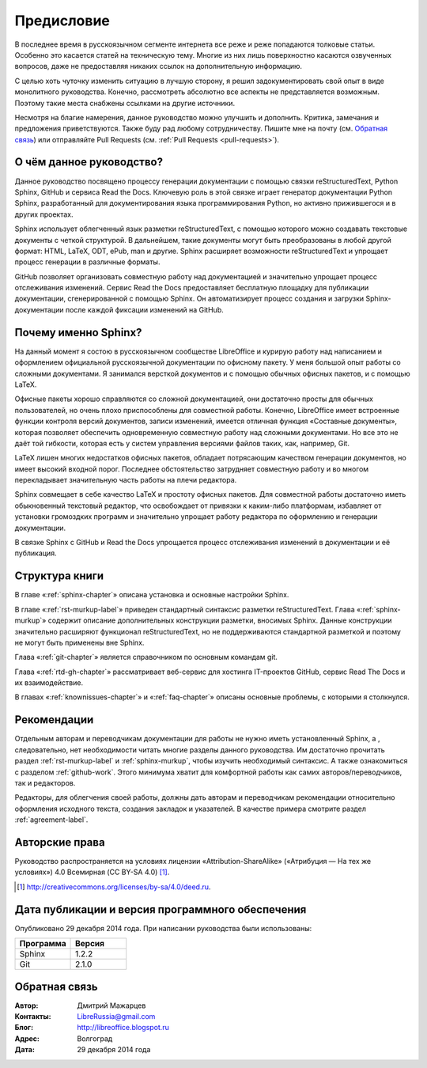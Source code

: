 .. Список автозамен:
.. |ло| replace:: LibreOffice
.. |lo| replace:: LibreOffice


.. Дата:
.. |date| date:: %d.%m.%Y

===========
Предисловие
===========

В последнее время в русскоязычном сегменте интернета все реже и реже попадаются толковые статьи. Особенно это касается статей на техническую тему. Многие из них лишь поверхностно касаются озвученных вопросов, даже не предоставляя никаких ссылок на дополнительную информацию.

С целью хоть чуточку изменить ситуацию в лучшую сторону, я решил задокументировать свой опыт в виде монолитного руководства. Конечно, рассмотреть абсолютно все аспекты не представляется возможным. Поэтому такие места снабжены ссылками на другие источники.

Несмотря на благие намерения, данное руководство можно улучшить и дополнить. Критика, замечания и предложения приветствуются. Также буду рад любому сотрудничеству. Пишите мне на почту (см. `Обратная связь`_) или отправляйте Pull Requests (см. :ref:`Pull Requests <pull-requests>`).

О чём данное руководство?
-------------------------

Данное руководство посвящено процессу генерации документации с помощью связки reStructuredText, Python Sphinx, GitHub и сервиса Read the Docs. Ключевую роль в этой связке играет генератор документации Python Sphinx, разработанный для документирования языка программирования Python, но активно прижившегося и в других проектах.

Sphinx использует облегченный язык разметки reStructuredText, с помощью которого можно создавать текстовые документы с четкой структурой. В дальнейшем, такие документы могут быть преобразованы в любой другой формат: HTML, LaTeX, ODT, ePub, man и другие. Sphinx расширяет возможности reStructuredText и упрощает процесс генерации в различные форматы.

GitHub позволяет организовать совместную работу над документацией и значительно упрощает процесс отслеживания изменений. Сервис Read the Docs предоставляет бесплатную площадку для публикации документации, сгенерированной с помощью Sphinx. Он автоматизирует процесс создания и загрузки Sphinx-документации после каждой фиксации изменений на GitHub.  

Почему именно Sphinx?
---------------------

На данный момент я состою в русскоязычном сообществе LibreOffice и курирую работу над написанием и оформлением официальной русскоязычной документации по офисному пакету. У меня большой опыт работы со сложными документами. Я занимался версткой документов и с помощью обычных офисных пакетов, и с помощью LaTeX.

Офисные пакеты хорошо справляются со сложной документацией, они достаточно просты для обычных пользователей, но очень плохо приспособлены для совместной работы. Конечно, LibreOffice имеет встроенные функции контроля версий документов, записи изменений, имеется отличная функция «Составные документы», которая позволяет обеспечить одновременную совместную работу над сложными документами. Но все это не даёт той гибкости, которая есть у систем управления версиями файлов таких, как, например, Git.

LaTeX лишен многих недостатков офисных пакетов, обладает потрясающим качеством генерации документов, но имеет высокий входной порог. Последнее обстоятельство затрудняет совместную работу и во многом перекладывает значительную часть работы на плечи редактора.

Sphinx совмещает в себе качество LaTeX и простоту офисных пакетов. Для совместной работы достаточно иметь обыкновенный текстовый редактор, что освобождает от привязки к каким-либо платформам,  избавляет от установки громоздких программ и значительно упрощает работу редактора по оформлению и генерации документации.

В связке Sphinx с  GitHub и Read the Docs упрощается процесс отслеживания изменений в документации и её публикация.


Структура книги
---------------

В главе «:ref:`sphinx-chapter`» описана установка и основные настройки Sphinx.

В главе «:ref:`rst-murkup-label`» приведен стандартный синтаксис разметки reStructuredText. Глава «:ref:`sphinx-murkup`» содержит описание дополнительных конструкции разметки, вносимых Sphinx. Данные конструкции значительно расширяют функционал reStructuredText, но не поддерживаются стандартной разметкой и поэтому не могут быть применены вне Sphinx.

Глава «:ref:`git-chapter`» является справочником по основным командам git. 

Глава «:ref:`rtd-gh-chapter`» рассматривает веб-сервис для хостинга IT-проектов GitHub, сервис Read The Docs и их взаимодействие. 

В главах «:ref:`knownissues-chapter`» и «:ref:`faq-chapter`» описаны основные проблемы, с которыми я столкнулся.

Рекомендации
------------

Отдельным авторам и переводчикам документации для работы не нужно иметь установленный Sphinx, а , следовательно, нет необходимости читать многие разделы данного руководства. Им достаточно прочитать раздел :ref:`rst-murkup-label` и :ref:`sphinx-murkup`, чтобы изучить необходимый синтаксис. А также ознакомиться с разделом :ref:`github-work`. Этого минимума хватит для комфортной работы как самих авторов/переводчиков, так и редакторов.

Редакторы, для облегчения своей работы, должны дать авторам и переводчикам рекомендации относительно оформления исходного текста, создания закладок и указателей. В качестве примера смотрите раздел :ref:`agreement-label`.

Авторские права
---------------
Руководство распространяется на условиях лицензии «Attribution-ShareAlike» («Атрибуция — На тех же условиях») 4.0 Всемирная (CC BY-SA 4.0) [#]_.

.. [#] http://creativecommons.org/licenses/by-sa/4.0/deed.ru.

Дата публикации и версия программного обеспечения
-------------------------------------------------

Опубликовано 29 декабря 2014 года. При написании руководства были использованы:

.. csv-table:: 
   :header: "Программа", "Версия"
   :widths: 40, 40

   "Sphinx", 1.2.2
   "Git", 2.1.0

Обратная связь
--------------

:Автор: Дмитрий Мажарцев

:Контакты: LibreRussia@gmail.com

:Блог:  http://libreoffice.blogspot.ru

:Адрес: Волгоград

:Дата: 29 декабря 2014 года
   
